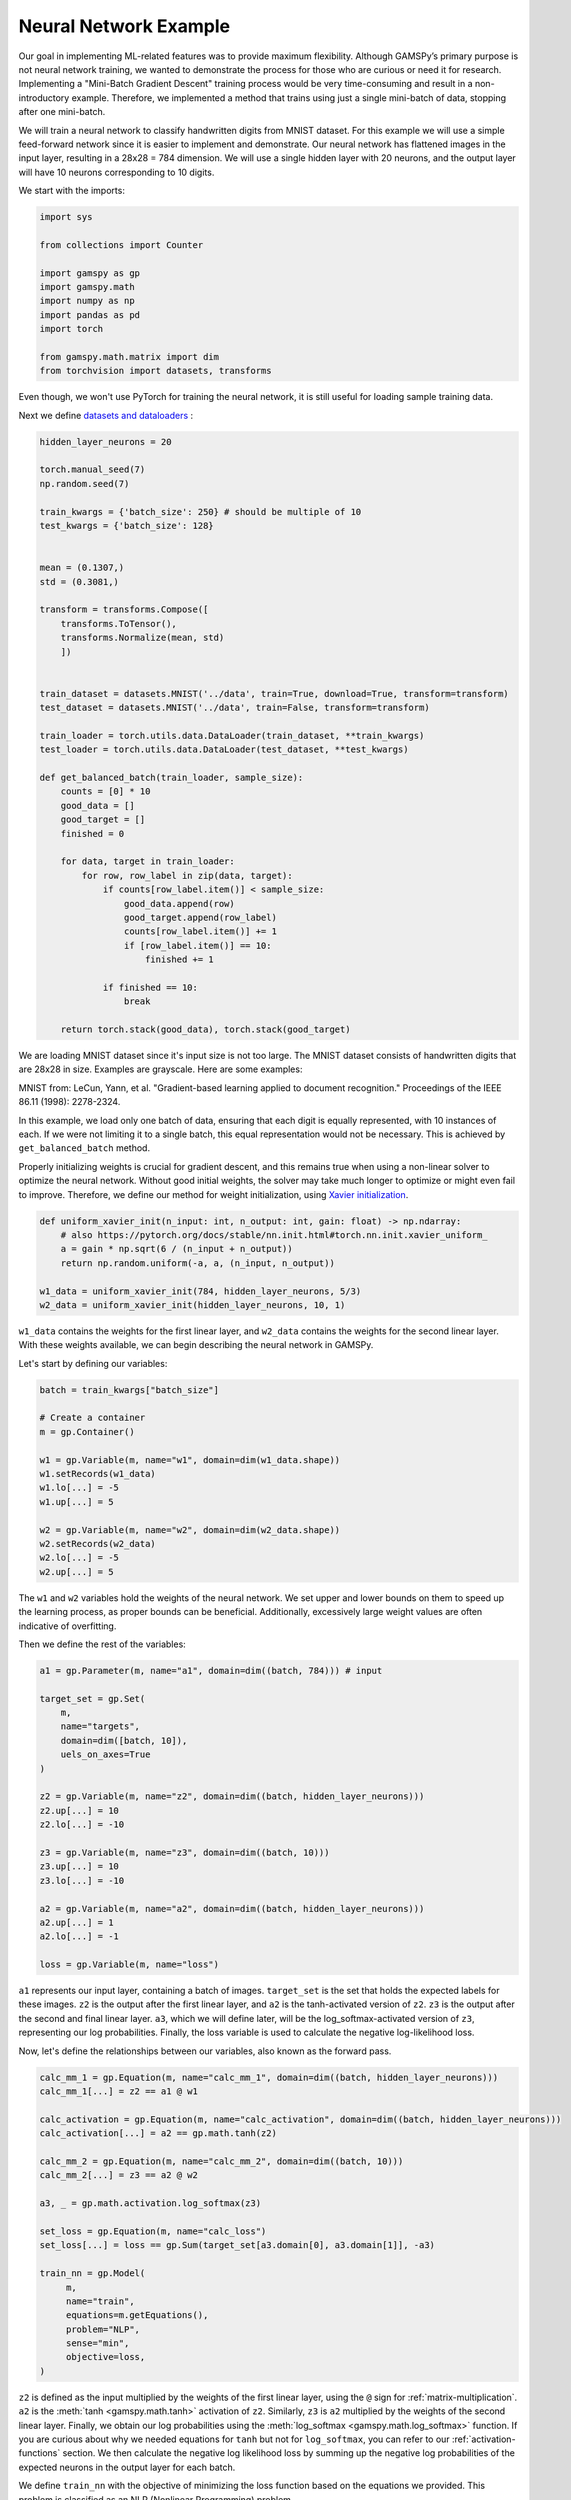 **********************
Neural Network Example
**********************


.. meta::
   :description: GAMSPy User Guide
   :keywords: Machine Learning, User, Guide, GAMSPy, gamspy, GAMS, gams, mathematical modeling, sparsity, performance

Our goal in implementing ML-related features was to provide maximum flexibility.
Although GAMSPy’s primary purpose is not neural network training, we wanted to
demonstrate the process for those who are curious or need it for research.
Implementing a "Mini-Batch Gradient Descent" training process would be very
time-consuming and result in a non-introductory example. Therefore, we
implemented a method that trains using just a single mini-batch of data,
stopping after one mini-batch.

We will train a neural network to classify handwritten digits from MNIST
dataset. For this example we will use a simple feed-forward network since it is
easier to implement and demonstrate. Our neural network has flattened images
in the input layer, resulting in a 28x28 = 784 dimension. We will use a single
hidden layer with 20 neurons, and the output layer will have 10 neurons
corresponding to 10 digits.

We start with the imports:

.. code-block:: python

   import sys

   from collections import Counter

   import gamspy as gp
   import gamspy.math
   import numpy as np
   import pandas as pd
   import torch

   from gamspy.math.matrix import dim
   from torchvision import datasets, transforms


Even though, we won't use PyTorch for training the neural network, it is still
useful for loading sample training data.

Next we define `datasets and dataloaders <https://pytorch.org/tutorials/beginner/basics/data_tutorial.html>`_ :

.. code-block:: python

   hidden_layer_neurons = 20

   torch.manual_seed(7)
   np.random.seed(7)

   train_kwargs = {'batch_size': 250} # should be multiple of 10
   test_kwargs = {'batch_size': 128}


   mean = (0.1307,)
   std = (0.3081,)

   transform = transforms.Compose([
       transforms.ToTensor(),
       transforms.Normalize(mean, std)
       ])


   train_dataset = datasets.MNIST('../data', train=True, download=True, transform=transform)
   test_dataset = datasets.MNIST('../data', train=False, transform=transform)

   train_loader = torch.utils.data.DataLoader(train_dataset, **train_kwargs)
   test_loader = torch.utils.data.DataLoader(test_dataset, **test_kwargs)

   def get_balanced_batch(train_loader, sample_size):
       counts = [0] * 10
       good_data = []
       good_target = []
       finished = 0

       for data, target in train_loader:
           for row, row_label in zip(data, target):
               if counts[row_label.item()] < sample_size:
                   good_data.append(row)
                   good_target.append(row_label)
                   counts[row_label.item()] += 1
                   if [row_label.item()] == 10:
                       finished += 1

               if finished == 10:
                   break

       return torch.stack(good_data), torch.stack(good_target)

We are loading MNIST dataset since it's input size is not too large. The MNIST
dataset consists of handwritten digits that are 28x28 in size. Examples are
grayscale. Here are some examples:

.. image:: ../images/mnist.png
  :align: center

MNIST from:
LeCun, Yann, et al. "Gradient-based learning applied to document recognition."
Proceedings of the IEEE 86.11 (1998): 2278-2324.

In this example, we load only one batch of data, ensuring that each digit is
equally represented, with 10 instances of each. If we were not limiting it to a
single batch, this equal representation would not be necessary. This is
achieved by ``get_balanced_batch`` method.

Properly initializing weights is crucial for gradient descent, and this remains
true when using a non-linear solver to optimize the neural network. Without
good initial weights, the solver may take much longer to optimize or might even
fail to improve. Therefore, we define our method for weight initialization,
using `Xavier initialization <https://proceedings.mlr.press/v9/glorot10a.html>`_.

.. code-block:: python

   def uniform_xavier_init(n_input: int, n_output: int, gain: float) -> np.ndarray:
       # also https://pytorch.org/docs/stable/nn.init.html#torch.nn.init.xavier_uniform_
       a = gain * np.sqrt(6 / (n_input + n_output))
       return np.random.uniform(-a, a, (n_input, n_output))

   w1_data = uniform_xavier_init(784, hidden_layer_neurons, 5/3)
   w2_data = uniform_xavier_init(hidden_layer_neurons, 10, 1)


``w1_data`` contains the weights for the first linear layer, and ``w2_data``
contains the weights for the second linear layer. With these weights available,
we can begin describing the neural network in GAMSPy.

Let's start by defining our variables:

.. code-block:: python

   batch = train_kwargs["batch_size"]

   # Create a container
   m = gp.Container()

   w1 = gp.Variable(m, name="w1", domain=dim(w1_data.shape))
   w1.setRecords(w1_data)
   w1.lo[...] = -5
   w1.up[...] = 5

   w2 = gp.Variable(m, name="w2", domain=dim(w2_data.shape))
   w2.setRecords(w2_data)
   w2.lo[...] = -5
   w2.up[...] = 5


The ``w1`` and ``w2`` variables hold the weights of the neural network. We set
upper and lower bounds on them to speed up the learning process, as proper
bounds can be beneficial. Additionally, excessively large weight values are
often indicative of overfitting.


Then we define the rest of the variables:

.. code-block:: python

   a1 = gp.Parameter(m, name="a1", domain=dim((batch, 784))) # input

   target_set = gp.Set(
       m,
       name="targets",
       domain=dim([batch, 10]),
       uels_on_axes=True
   )

   z2 = gp.Variable(m, name="z2", domain=dim((batch, hidden_layer_neurons)))
   z2.up[...] = 10
   z2.lo[...] = -10

   z3 = gp.Variable(m, name="z3", domain=dim((batch, 10)))
   z3.up[...] = 10
   z3.lo[...] = -10

   a2 = gp.Variable(m, name="a2", domain=dim((batch, hidden_layer_neurons)))
   a2.up[...] = 1
   a2.lo[...] = -1

   loss = gp.Variable(m, name="loss")



``a1`` represents our input layer, containing a batch of images. ``target_set``
is the set that holds the expected labels for these images. ``z2`` is the
output after the first linear layer, and ``a2`` is the tanh-activated version
of ``z2``. ``z3`` is the output after the second and final linear layer.
``a3``, which we will define later, will be the log_softmax-activated version
of ``z3``, representing our log probabilities. Finally, the loss variable is
used to calculate the negative log-likelihood loss.

Now, let's define the relationships between our variables, also known as the
forward pass.

.. code-block:: python

   calc_mm_1 = gp.Equation(m, name="calc_mm_1", domain=dim((batch, hidden_layer_neurons)))
   calc_mm_1[...] = z2 == a1 @ w1

   calc_activation = gp.Equation(m, name="calc_activation", domain=dim((batch, hidden_layer_neurons)))
   calc_activation[...] = a2 == gp.math.tanh(z2)

   calc_mm_2 = gp.Equation(m, name="calc_mm_2", domain=dim((batch, 10)))
   calc_mm_2[...] = z3 == a2 @ w2

   a3, _ = gp.math.activation.log_softmax(z3)

   set_loss = gp.Equation(m, name="calc_loss")
   set_loss[...] = loss == gp.Sum(target_set[a3.domain[0], a3.domain[1]], -a3)

   train_nn = gp.Model(
        m,
        name="train",
        equations=m.getEquations(),
        problem="NLP",
        sense="min",
        objective=loss,
   )

``z2`` is defined as the input multiplied by the weights of the first linear
layer, using the ``@`` sign for :ref:`matrix-multiplication`. ``a2`` is the
:meth:`tanh <gamspy.math.tanh>` activation of ``z2``. Similarly, ``z3`` is
``a2`` multiplied by the weights of the second linear layer. Finally, we obtain
our log probabilities using the :meth:`log_softmax <gamspy.math.log_softmax>`
function. If you are curious about why we needed equations for ``tanh`` but not
for ``log_softmax``, you can refer to our :ref:`activation-functions` section.
We then calculate the negative log likelihood loss by summing up the negative
log probabilities of the expected neurons in the output layer for each batch.

We define ``train_nn`` with the objective of minimizing the loss function based
on the equations we provided. This problem is classified as an NLP (Nonlinear
Programming) problem.

So far, we have defined our model in GAMSPy and created data loaders. However,
our model is not yet loaded with data. We will address that next.

.. code-block:: python

   data, target = get_balanced_batch(train_loader, batch // 10)
   data = data.reshape(batch, -1)
   init_data = data.detach().numpy()

   # reshape the target, labels, so that we can provide them to GAMSPy
   target_df = pd.DataFrame(target)
   target_df["val"] = 1
   target_df = target_df.pivot(columns=[0], values="val").fillna(0).astype(bool)


   a1.setRecords(init_data)
   target_set.setRecords(target_df, uels_on_axes=True)

   z2_data = init_data @ w1.toDense()
   z2.setRecords(z2_data)

   a2_data = np.tanh(z2_data)
   a2.setRecords(a2_data)

   z3_data = a2_data @ w2.toDense()
   z3.setRecords(z3_data)


We obtain a **single** batch of data and format it to be compatible with GAMSPy.
Next, we set our input ``a1`` and labels ``target_set``. While we could stop
here, our experiments show that providing the solver with good initial
values for every variable significantly speeds up training.


Finally, we start training:

.. code-block:: python

   train_nn.solve(
       solver='knitro',
       output=sys.stdout,
       solver_options={
           "opttol": 1,
           "infeastol": 1e-3,
           "feastol": 1e-3,
           "ftol": 1e-2,
           "convex": 0,
           "algorithm": 1,
           "outlev": "4"
       }
   )

For this example, we picked `Knitro <https://www.artelys.com/solvers/knitro/>`_.
You can choose any nonlinear solver; however, selecting a local nonlinear
solver might be wise since finding a globally optimal solution could lead to
severe overfitting and is extremely challenging. We won't delve deeply into
solver settings, but we increase the tolerance for feasibility and optimality.
This problem cannot be "really" infeasible, and for our purposes, a loss of 0.1
versus 1e-7 is not significantly different. Additionally, we increase the
verbosity of the output using ``outlev`` to monitor how the loss decreases with
each iteration.

.. code-block:: none

   ...

   Problem Characteristics                                 (   Presolved)
   -----------------------
   Objective goal:  Minimize
   Objective type:  linear
   Number of variables:                              30880 (       28380)
       bounded below only:                               0 (           0)
       bounded above only:                               0 (           0)
       bounded below and above:                      15880 (       15880)
       fixed:                                            0 (           0)
       free:                                         15000 (       12500)
   Number of constraints:                            15000 (       12500)
       linear equalities:                             5000 (        5000)
       quadratic equalities:                          2500 (        2500)
       gen. nonlinear equalities:                     7500 (        5000)
       linear one-sided inequalities:                    0 (           0)
       quadratic one-sided inequalities:                 0 (           0)
       gen. nonlinear one-sided inequalities:            0 (           0)
       linear two-sided inequalities:                    0 (           0)
       quadratic two-sided inequalities:                 0 (           0)
       gen. nonlinear two-sided inequalities:            0 (           0)
   Number of nonzeros in Jacobian:                 4065000 (     4037500)
   Number of nonzeros in Hessian:                    68750 (       68750)

   Knitro using the Interior-Point/Barrier Direct algorithm.

     Iter     fCount     Objective      FeasError   OptError    ||Step||    CGits
   --------  --------  --------------  ----------  ----------  ----------  -------
          0         1    6.383119e+02   2.132e-14
          1         2    5.465513e+02   3.266e-02   6.926e-01   9.395e+00        0
          2         3    3.761933e+02   3.320e-01   5.785e-01   2.198e+01        0
          3         4    3.218762e+02   1.976e-02   7.466e-01   6.493e+00        0
          4         5    2.398709e+02   1.718e-01   5.493e-01   1.260e+01        0
          5         6    2.125516e+02   1.083e-02   6.199e-01   3.860e+00        0
          6         7    1.673361e+02   1.140e-01   3.840e-01   8.160e+00        0
          7         8    9.477115e+01   8.160e-01   8.610e-01   1.753e+01        0
          8         9    7.587466e+01   2.150e-01   6.958e-01   4.887e+00        0
          9        10    7.187535e+01   1.091e-02   3.610e-01   1.215e+00        0
         10        11    6.352846e+01   1.302e-02   2.917e-01   2.742e+00        0
         11        12    4.874760e+01   7.194e-02   2.459e-01   5.665e+00        0
         12        13    3.032177e+01   2.822e-01   2.139e-01   9.621e+00        0
         13        14    2.610510e+01   5.943e-03   1.496e-01   2.653e+00        0
         14        15    1.992969e+01   3.045e-02   8.858e-02   5.008e+00        0
         15        16    1.271561e+01   1.138e-01   6.670e-02   8.157e+00        0
         16        17    1.109149e+01   4.393e-03   5.115e-02   2.295e+00        0
         17        18    8.595899e+00   1.388e-02   3.827e-02   4.437e+00        0
         18        19    5.647239e+00   6.269e-02   3.042e-02   7.228e+00        0
         19        20    3.187763e+00   1.674e-01   2.099e-02   9.708e+00        0
         20        22    2.245543e+00   6.623e-01   4.637e-02   4.723e+01        0
         21        23    1.694679e+00   1.251e-01   4.568e-02   5.186e+00        0
         22        24    1.559829e+00   4.263e-03   7.371e-03   1.332e+00        0
         23        25    1.312447e+00   2.537e-03   6.167e-03   2.779e+00        0
         24        26    9.601326e-01   7.806e-03   4.128e-03   5.018e+00        0
         25        27    6.007453e-01   1.523e-02   3.172e-03   7.492e+00        0
         26        28    3.300432e-01   1.055e-01   2.175e-03   9.524e+00        0
         27        29    1.656870e-01   7.236e-02   1.080e-03   1.087e+01        0
         28        30    7.842546e-02   5.342e-02   6.124e-04   1.170e+01        0
         29        31    3.567968e-02   3.243e-02   2.044e-04   1.226e+01        0
         30        32    2.455381e-02   2.295e-02   1.323e-04   5.799e+00        0
         31        34    1.143481e-02   3.821e-03   4.778e-05   1.177e+01        1
         32        39    1.015334e-02   3.693e-03   4.158e-05   2.045e+00        0
         33        43    8.654184e-03   2.837e-03   3.551e-05   2.490e+00        0
         34        50    6.261056e-03   2.036e-04   2.715e-05   5.006e+00        1

   EXIT: Locally optimal solution found.

   Final Statistics
   ----------------
   Final objective value               =   6.26105572895597e-03
   Final feasibility error (abs / rel) =   2.04e-04 / 2.04e-04
   Final optimality error  (abs / rel) =   2.72e-05 / 2.72e-05
   # of iterations                     =         34
   # of CG iterations                  =          2
   # of function evaluations           =         50
   # of gradient evaluations           =         35
   # of Hessian evaluations            =         34
   Total program time (secs)           =     108.61874 (   371.535 CPU time)
   Time spent in evaluations (secs)    =       0.20345

We can visualize the loss per iteration:

.. image:: ../images/loss_per_iter.png
  :align: center


Let's calculate the accuracy on the batch we trained:

.. code-block:: python

   output = np.tanh(init_data @ w1.toDense()) @ w2.toDense()

   pred = output.argmax(axis=1)
   acc = 100 * (sum([1 if pl == rl.item() else 0 for pl, rl in zip(pred, target)]) / len(pred))
   print("Training batch accuracy: ({:.0f}%)".format(acc))


.. code-block:: none

   Training batch accuracy: (100%)

As you can see, we achieved 100% accuracy on the batch we trained. Overfitting
on a small batch is typically done to verify that training is proceeding as
expected. In this case, we did it because starting training on another batch
and stopping the solver before overfitting occurs would be too advanced for an
introductory example. Now, let’s test our network on the test set:

.. code-block:: python

   def test(w1_data, w2_data, test_loader):
       test_loss = 0
       correct = 0
       for data, target in test_loader:
           data, target = data, target
           data = data.reshape(data.shape[0], -1)
           output = (np.tanh(data @ w1_data)) @ w2_data
           pred = output.argmax(dim=1, keepdim=True)  # get the index of the max logit
           correct += pred.eq(target.view_as(pred)).sum().item()

       print('\nTest set accuracy: {}/{} ({:.0f}%)\n'.format(
           correct, len(test_loader.dataset),
           100. * correct / len(test_loader.dataset)))


   test(w1.toDense(), w2.toDense(), test_loader)


.. code-block:: none

   Test set accuracy: 5201/10000 (52%)

We reached 52% accuracy on the test set. By setting a lower bound on the loss
function to stop training earlier and reduce overfitting, you can achieve up to
60% accuracy. However, the representativeness of only 250 samples imposes a
limitation. Also, setting a lower bound on loss decreases the solve time.
However, guessing a bound is not trivial.

.. code-block:: python

   # if we knew a good lower bound, training time drops to 30 seconds from 100
   stop_early = gp.Equation(m, name="stop_early")
   stop_early[...] = loss >= 100


We demonstrated the flexibility of GAMSPy by training a simple neural
network. For research purposes and curious users, it is interesting to
see how black-box solvers can handle neural network training.

Here are some points that can help with your research:


- Avoid initializing your weights to zero; instead, use a common initialization
  function. This is crucial for gradient descent and equally important for your
  nonlinear solver.
- Set upper and lower bounds whenever possible, as these help the solver.
- Provide initial values for your variables to prevent the solver from wasting
  time on forward propagation alone.
- Unlike other optimization problems, you don't need very strict tolerances for
  feasibility and optimality.
- By default, any solver will attempt to find the best local or global solution
  for a batch, which usually indicates overfitting. Stopping early saves both
  time and accuracy.


What would be the next steps:

- Using Convolutional Neural Networks (CNNs) can reduce the number of weights,
  allowing for larger batch sizes.
- You can train on multiple batches, but ensure that the solver does not
  overfit to the batch you are training. Also, remember to update the initial
  values for layers (e.g., ``z2``, ``a2``, etc.) when you change the input.

